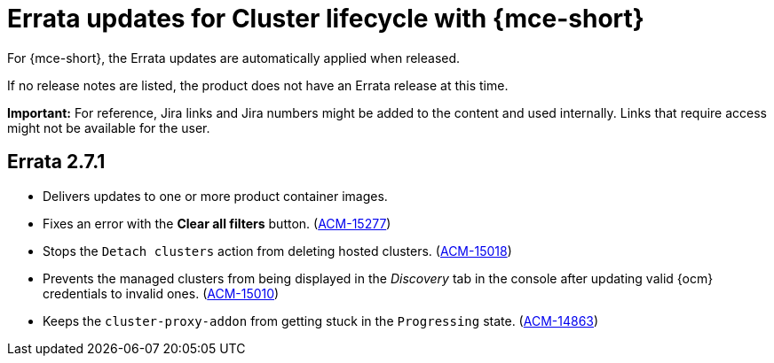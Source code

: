 [#errata-updates-mce]
= Errata updates for Cluster lifecycle with {mce-short}

For {mce-short}, the Errata updates are automatically applied when released.

If no release notes are listed, the product does not have an Errata release at this time.

*Important:* For reference, Jira links and Jira numbers might be added to the content and used internally. Links that require access might not be available for the user. 

== Errata 2.7.1

* Delivers updates to one or more product container images.

* Fixes an error with the *Clear all filters* button. (https://issues.redhat.com/browse/ACM-15277[ACM-15277])

* Stops the `Detach clusters` action from deleting hosted clusters.  (https://issues.redhat.com/browse/ACM-15018[ACM-15018])

* Prevents the managed clusters from being displayed in the _Discovery_ tab in the console after updating valid {ocm} credentials to invalid ones. (https://issues.redhat.com/browse/ACM-15010[ACM-15010])

* Keeps the `cluster-proxy-addon` from getting stuck in the `Progressing` state. (https://issues.redhat.com/browse/ACM-14863[ACM-14863])


